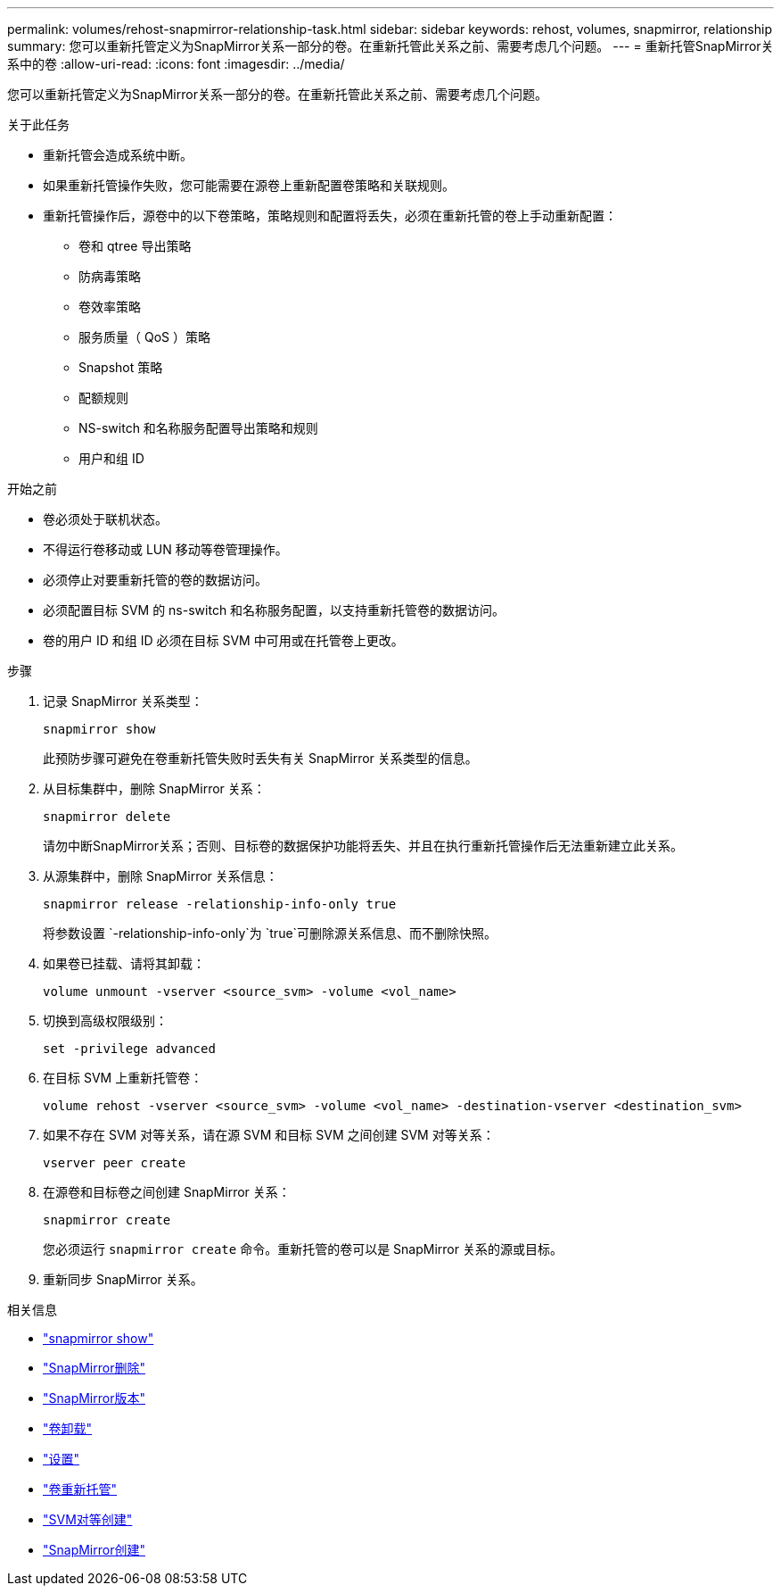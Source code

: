 ---
permalink: volumes/rehost-snapmirror-relationship-task.html 
sidebar: sidebar 
keywords: rehost, volumes, snapmirror, relationship 
summary: 您可以重新托管定义为SnapMirror关系一部分的卷。在重新托管此关系之前、需要考虑几个问题。 
---
= 重新托管SnapMirror关系中的卷
:allow-uri-read: 
:icons: font
:imagesdir: ../media/


[role="lead"]
您可以重新托管定义为SnapMirror关系一部分的卷。在重新托管此关系之前、需要考虑几个问题。

.关于此任务
* 重新托管会造成系统中断。
* 如果重新托管操作失败，您可能需要在源卷上重新配置卷策略和关联规则。
* 重新托管操作后，源卷中的以下卷策略，策略规则和配置将丢失，必须在重新托管的卷上手动重新配置：
+
** 卷和 qtree 导出策略
** 防病毒策略
** 卷效率策略
** 服务质量（ QoS ）策略
** Snapshot 策略
** 配额规则
** NS-switch 和名称服务配置导出策略和规则
** 用户和组 ID




.开始之前
* 卷必须处于联机状态。
* 不得运行卷移动或 LUN 移动等卷管理操作。
* 必须停止对要重新托管的卷的数据访问。
* 必须配置目标 SVM 的 ns-switch 和名称服务配置，以支持重新托管卷的数据访问。
* 卷的用户 ID 和组 ID 必须在目标 SVM 中可用或在托管卷上更改。


.步骤
. 记录 SnapMirror 关系类型：
+
`snapmirror show`

+
此预防步骤可避免在卷重新托管失败时丢失有关 SnapMirror 关系类型的信息。

. 从目标集群中，删除 SnapMirror 关系：
+
`snapmirror delete`

+
请勿中断SnapMirror关系；否则、目标卷的数据保护功能将丢失、并且在执行重新托管操作后无法重新建立此关系。

. 从源集群中，删除 SnapMirror 关系信息：
+
`snapmirror release -relationship-info-only true`

+
将参数设置 `-relationship-info-only`为 `true`可删除源关系信息、而不删除快照。

. 如果卷已挂载、请将其卸载：
+
`volume unmount -vserver <source_svm> -volume <vol_name>`

. 切换到高级权限级别：
+
`set -privilege advanced`

. 在目标 SVM 上重新托管卷：
+
`volume rehost -vserver <source_svm> -volume <vol_name> -destination-vserver <destination_svm>`

. 如果不存在 SVM 对等关系，请在源 SVM 和目标 SVM 之间创建 SVM 对等关系：
+
`vserver peer create`

. 在源卷和目标卷之间创建 SnapMirror 关系：
+
`snapmirror create`

+
您必须运行 `snapmirror create` 命令。重新托管的卷可以是 SnapMirror 关系的源或目标。

. 重新同步 SnapMirror 关系。


.相关信息
* link:https://docs.netapp.com/us-en/ontap-cli/snapmirror-show.html["snapmirror show"^]
* link:https://docs.netapp.com/us-en/ontap-cli/snapmirror-delete.html["SnapMirror删除"^]
* link:https://docs.netapp.com/us-en/ontap-cli/snapmirror-release.html["SnapMirror版本"^]
* link:https://docs.netapp.com/us-en/ontap-cli/volume-unmount.html["卷卸载"^]
* link:https://docs.netapp.com/us-en/ontap-cli/set.html["设置"^]
* link:https://docs.netapp.com/us-en/ontap-cli/volume-rehost.html["卷重新托管"^]
* link:https://docs.netapp.com/us-en/ontap-cli/vserver-peer-create.html["SVM对等创建"^]
* link:https://docs.netapp.com/us-en/ontap-cli/snapmirror-create.html["SnapMirror创建"^]

